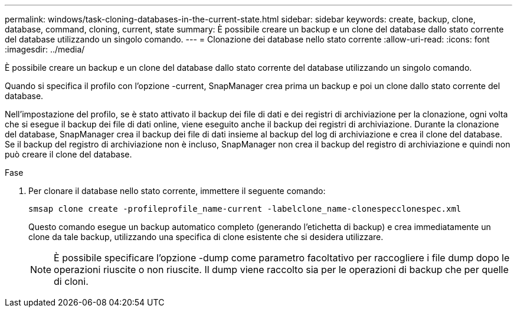 ---
permalink: windows/task-cloning-databases-in-the-current-state.html 
sidebar: sidebar 
keywords: create, backup, clone, database, command, cloning, current, state 
summary: È possibile creare un backup e un clone del database dallo stato corrente del database utilizzando un singolo comando. 
---
= Clonazione dei database nello stato corrente
:allow-uri-read: 
:icons: font
:imagesdir: ../media/


[role="lead"]
È possibile creare un backup e un clone del database dallo stato corrente del database utilizzando un singolo comando.

Quando si specifica il profilo con l'opzione -current, SnapManager crea prima un backup e poi un clone dallo stato corrente del database.

Nell'impostazione del profilo, se è stato attivato il backup dei file di dati e dei registri di archiviazione per la clonazione, ogni volta che si esegue il backup dei file di dati online, viene eseguito anche il backup dei registri di archiviazione. Durante la clonazione del database, SnapManager crea il backup dei file di dati insieme al backup del log di archiviazione e crea il clone del database. Se il backup del registro di archiviazione non è incluso, SnapManager non crea il backup del registro di archiviazione e quindi non può creare il clone del database.

.Fase
. Per clonare il database nello stato corrente, immettere il seguente comando:
+
`smsap clone create -profileprofile_name-current -labelclone_name-clonespecclonespec.xml`

+
Questo comando esegue un backup automatico completo (generando l'etichetta di backup) e crea immediatamente un clone da tale backup, utilizzando una specifica di clone esistente che si desidera utilizzare.

+

NOTE: È possibile specificare l'opzione -dump come parametro facoltativo per raccogliere i file dump dopo le operazioni riuscite o non riuscite. Il dump viene raccolto sia per le operazioni di backup che per quelle di cloni.


